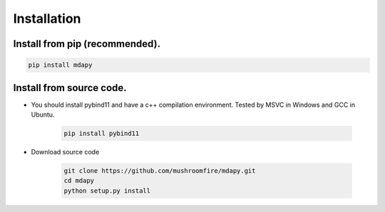 Installation
=============

Install from pip (recommended).
--------------------------------------

.. code-block:: bash

   pip install mdapy

Install from source code.
---------------------------

- You should install pybind11 and have a c++ compilation environment. Tested by MSVC in Windows and GCC in Ubuntu.

   .. code-block:: bash
      
      pip install pybind11

- Download source code
   
   .. code-block:: bash

      git clone https://github.com/mushroomfire/mdapy.git
      cd mdapy 
      python setup.py install
